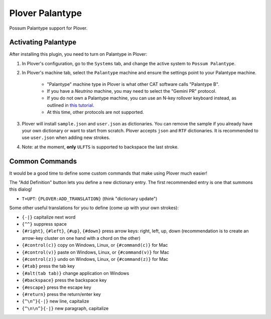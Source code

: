 Plover Palantype
================

Possum Palantype support for Plover.

Activating Palantype
~~~~~~~~~~~~~~~~~~~~

After installing this plugin, you need to turn on Palantype in Plover:

1. In Plover's configuration, go to the ``Systems`` tab, and change the active system to ``Possum Palantype``.
2. In Plover's machine tab, select the ``Palantype`` machine and ensure the settings point to your Palantype machine.

    - "Palantype" machine type in Plover is what other CAT software calls "Palantype B".
    - If you have a *Neutrino* machine, you may need to select the "Gemini PR" protocol.
    - If you do not own a Palantype machine, you can use an N-key rollover keyboard instead, as outlined in `this tutorial <http://www.openstenoproject.org/palantype/tutorial/2016/08/21/learn-palantype.html>`_.
    - At this time, other protocols are not supported.

3. Plover will install ``sample.json`` and ``user.json`` as dictionaries. You can remove the sample if you already have your own dictionary or want to start from scratch. Plover accepts ``json`` and ``RTF`` dictionaries. It is recommended to use ``user.json`` when adding new strokes.
4. Note: at the moment, **only** ``ULFTS`` is supported to backspace the last stroke.

Common Commands
~~~~~~~~~~~~~~~

It would be a good time to define some custom commands that make using Plover much easier!

The "Add Definition" button lets you define a new dictionary entry. The first recommended entry is one that summons this dialog!

- ``T+UPT``: ``{PLOVER:ADD_TRANSLATION}`` (think "dictionary update")

Some other useful translations for you to define (come up with your own strokes):

- ``{-|}`` capitalize next word
- ``{^^}`` suppress space
- ``{#right}``, ``{#left}``, ``{#up}``, ``{#down}`` press arrow keys: right, left, up, down (recommendation is to create an arrow-key cluster on one hand with a chord on the other)
- ``{#control(c)}`` copy on Windows, Linux, or ``{#command(c)}`` for Mac
- ``{#control(v)}`` paste on Windows, Linux, or ``{#command(v)}`` for Mac
- ``{#control(z)}`` undo on Windows, Linux, or ``{#command(z)}`` for Mac
- ``{#tab}`` press the tab key
- ``{#alt(tab tab)}`` change application on Windows
- ``{#backspace}`` press the backspace key
- ``{#escape}`` press the escape key
- ``{#return}`` press the return/enter key
- ``{^\n^}{-|}`` new line, capitalize
- ``{^\n\n^}{-|}`` new paragraph, capitalize